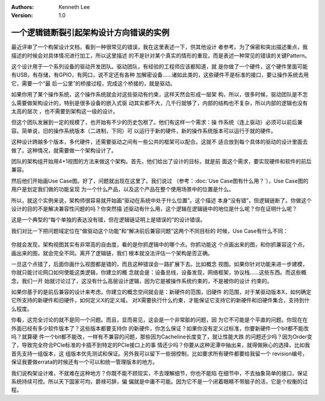 .. Kenneth Lee 版权所有 2021

:Authors: Kenneth Lee
:Version: 1.0

一个逻辑链断裂引起架构设计方向错误的实例
******************************************

最近评审了一个构架设计文档，看到一种很常见的错误，我在这里表述一下，供其他设计
者参考。为了保密和突出描述重点，我描述的时候会对具体情况进行加工，所以这里描述
的不是针对某个真实的情形的重现，而是表述一种常见的错误的关键Pattern。

这个设计用于一个系列设备的驱动开发团队。驱动团队，有经验的工程师应该都知道，就
是你做了一个硬件，这个硬件里面可能有USB，有存储，有GPIO，有网口，说不定还有各种
加解密设备……诸如此类的，这些硬件不是标准的接口，要让操作系统去用它，需要一个“最
后一公里”的桥接过程，完成这个桥接的，就是驱动。

如果你用了某个操作系统，这个操作系统就会对这些驱动有约束，这样天然会形成一层架
构，所以，很多时候，驱动团队是不怎么需要做架构设计的，特别是很多设备的嵌入式驱
动其实都不大，几千行就够了，内部的结构也不复杂，所以内部的逻辑也没有太高的层次
，也不需要到架构这一级的设计。

但这个团队发展到一定的规模了，也开始有不少的历史包袱了。他们有这样一个需求：操
作系统（连上驱动）必须可以前后兼容。简单说，旧的操作系统版本（二进制，下同）可
以运行于新的硬件，新的操作系统版本可以运行于就的硬件。

这种设计跨越多个版本，多代硬件，还需要驱动之间有一些公共的框架可以配合。这就不
适合放到每个具体的驱动的设计里面去做了。这种情况，就需要做一个架构设计了。

团队的架构组开始用4+1视图的方法来做这个架构。首先，他们给出了设计的目标，就是前
面这个需求，要实现硬件和软件的前后兼容。

然后他们开始画Use Case图。好了，问题就出现在这里了。我们说过
（参考：\ :doc:`Use Case图有什么用？`\ ），Use Case图的用户是划定我们做的功能呈现
为一个什么产品，以及这个产品在整个使用场景中的位置是什么。

所以，就这个实例来说，架构师很容易就开始画“驱动在系统中处于什么位置”。这个描述
本身“没有错”，但逻辑链断了。你做这个设计的目的不是解决兼容性问题的吗？你突然描
述驱动有什么用，这个逻辑在逻辑链中的地位是什么呢？你在证明什么呢？

这是一个典型的“每个单独的表达没有错，但在逻辑链证明上是错误的”的设计错误。

我们对比一下把问题域定位在“做驱动这个功能”和“解决前后兼容问题”这两个不同目标的
时候，Use Case有什么不同：

.. figure:: _static/驱动兼容的UseCase.svg

你就会发现，架构视图其实有非常高的自由度，看的是你抓逻辑中的哪个点。你抓功能这
个点画出来的图，和你抓兼容这个点，画出来的图，就会完全不同。离开了逻辑链，我们
根本就没法评估一个架构是否正确。

一旦这个点错了，后面你画什么视图都是错的，而且这种错误会一路扩展下去。比如概念
视图。如果你针对功能来进一步建模，你就只能讨论网口如何使能这类逻辑，你建立的概
念就会是：设备总线，设备发现，网络框架，协议栈……这些东西。而这些概念，我们一开
始就讨论过了，这没有什么高层设计逻辑，因为它是被操作系统约束的，不是被你的设计
约束的。

如果你基于的是前后兼容的设计来考虑。你建立的概念空间就会是：新硬件的范围，旧硬件
的范围，对于某驱动版本X，如何确定它所支持的新硬件和旧硬件，如何定义X的定义域，
对X需要执行什么约束，才能保证它支持它的新硬件和旧硬件集合，支持到什么程度。

你看，这完全讨论的就不是同一个问题。而且，显而易见，这会是一个非常脏的问题，因
为它不可能是个平直的问题。你现在在外面已经有多少软件版本了？这些版本都要支持你
的新硬件，你怎么保证？如果你没有定义过标准，你要新硬件一个bit都不能改吗？就算硬
件一个bit都不能改，一样有不兼容的问题，那些因为Cacheline长度变了，就让性能大跌
的问题还少吗？因为Order变了，导致完全符合PCIe标准的卡插不到特定的PCIe接口上的事
情还少吗？你要从这种泥潭中抽出来，就得做揪心的选择，比如我首先支持一组版本，这
组版本优先测试和保证。另外我可以留下一些弱控制，比如要求所有硬件都要给我留一个
revision编号，保证我要做errata的时候还有一个可以和统一管理版本的地方。

我们说构架设计难，不就难在这种地方？你既不能不顾现实，不去理解细节，你也不能陷
在细节中，不去抽象简单的接口，保证系统持续可控。所以天下国家可均，爵禄可辞，偏
偏就是中庸不可能。因为它不是一个闭着眼睛不带脑子的活，它是个权衡的过程。
